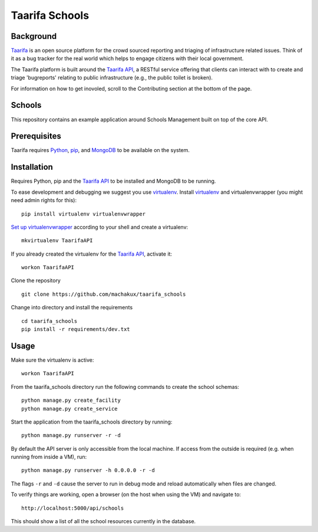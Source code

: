 Taarifa Schools
===============

Background
__________

Taarifa_ is an open source platform for the crowd sourced reporting and
triaging of infrastructure related issues. Think of it as a bug tracker
for the real world which helps to engage citizens with their local
government.

The Taarifa platform is built around the `Taarifa API`_, a RESTful
service offering that clients can interact with to create and triage
'bugreports' relating to public infrastructure (e.g., the public toilet
is broken).

For information on how to get inovoled, scroll to the Contributing section
at the bottom of the page.

Schools
_______

This repository contains an example application around Schools
Management built on top of the core API.

.. _Taarifa: http://taarifa.org
.. _Taarifa API: http://github.com/taarifa/TaarifaAPI

Prerequisites
_____________

Taarifa requires Python_, pip_, and MongoDB_ to be available on
the system.

Installation
____________

Requires Python, pip and the `Taarifa API`_ to be installed and MongoDB to
be running.

To ease development and debugging we suggest you use virtualenv_. 
Install virtualenv_ and virtualenvwrapper (you might need admin rights for this): ::

  pip install virtualenv virtualenvwrapper

`Set up virtualenvwrapper`_ according to your shell and create a virtualenv: ::

  mkvirtualenv TaarifaAPI

If you already created the virtualenv for the `Taarifa API`_, activate it: ::

  workon TaarifaAPI

Clone the repository ::

  git clone https://github.com/machakux/taarifa_schools

Change into directory and install the requirements ::
  
  cd taarifa_schools
  pip install -r requirements/dev.txt

Usage
_____

Make sure the virtualenv is active: ::

  workon TaarifaAPI

From the taarifa_schools directory run the following commands to
create the school schemas: ::

  python manage.py create_facility
  python manage.py create_service

Start the application from the taarifa_schools directory by running: ::

  python manage.py runserver -r -d

By default the API server is only accessible from the local machine. If access
from the outside is required (e.g. when running from inside a VM), run: ::

  python manage.py runserver -h 0.0.0.0 -r -d

The flags ``-r`` and ``-d`` cause the server to run in debug mode and reload
automatically when files are changed.

To verify things are working, open a browser (on the host when using the VM)
and navigate to: ::

  http://localhost:5000/api/schools

This should show a list of all the school resources currently in the
database.

.. _Python: http://python.org
.. _pip: https://pip.pypa.io/en/latest/installing.html
.. _MongoDB: http://mongodb.org
.. _virtualenv: http://virtualenv.org
.. _Set up virtualenvwrapper: http://virtualenvwrapper.readthedocs.org/en/latest/install.html#shell-startup-file
.. _Taarifa: http://taarifa.org
.. _taarifa-dev: https://groups.google.com/forum/#!forum/taarifa-dev
.. _Taarifa API: http://github.com/taarifa/TaarifaAPI

